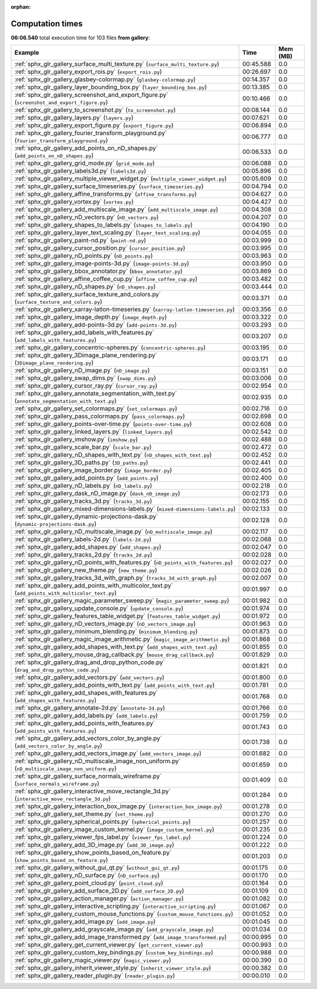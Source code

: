 
:orphan:

.. _sphx_glr_gallery_sg_execution_times:


Computation times
=================
**06:06.540** total execution time for 103 files **from gallery**:

.. container::

  .. raw:: html

    <style scoped>
    <link href="https://cdnjs.cloudflare.com/ajax/libs/twitter-bootstrap/5.3.0/css/bootstrap.min.css" rel="stylesheet" />
    <link href="https://cdn.datatables.net/1.13.6/css/dataTables.bootstrap5.min.css" rel="stylesheet" />
    </style>
    <script src="https://code.jquery.com/jquery-3.7.0.js"></script>
    <script src="https://cdn.datatables.net/1.13.6/js/jquery.dataTables.min.js"></script>
    <script src="https://cdn.datatables.net/1.13.6/js/dataTables.bootstrap5.min.js"></script>
    <script type="text/javascript" class="init">
    $(document).ready( function () {
        $('table.sg-datatable').DataTable({order: [[1, 'desc']]});
    } );
    </script>

  .. list-table::
   :header-rows: 1
   :class: table table-striped sg-datatable

   * - Example
     - Time
     - Mem (MB)
   * - :ref:`sphx_glr_gallery_surface_multi_texture.py` (``surface_multi_texture.py``)
     - 00:45.588
     - 0.0
   * - :ref:`sphx_glr_gallery_export_rois.py` (``export_rois.py``)
     - 00:26.697
     - 0.0
   * - :ref:`sphx_glr_gallery_glasbey-colormap.py` (``glasbey-colormap.py``)
     - 00:14.357
     - 0.0
   * - :ref:`sphx_glr_gallery_layer_bounding_box.py` (``layer_bounding_box.py``)
     - 00:13.385
     - 0.0
   * - :ref:`sphx_glr_gallery_screenshot_and_export_figure.py` (``screenshot_and_export_figure.py``)
     - 00:10.466
     - 0.0
   * - :ref:`sphx_glr_gallery_to_screenshot.py` (``to_screenshot.py``)
     - 00:08.144
     - 0.0
   * - :ref:`sphx_glr_gallery_layers.py` (``layers.py``)
     - 00:07.621
     - 0.0
   * - :ref:`sphx_glr_gallery_export_figure.py` (``export_figure.py``)
     - 00:06.894
     - 0.0
   * - :ref:`sphx_glr_gallery_fourier_transform_playground.py` (``fourier_transform_playground.py``)
     - 00:06.777
     - 0.0
   * - :ref:`sphx_glr_gallery_add_points_on_nD_shapes.py` (``add_points_on_nD_shapes.py``)
     - 00:06.533
     - 0.0
   * - :ref:`sphx_glr_gallery_grid_mode.py` (``grid_mode.py``)
     - 00:06.088
     - 0.0
   * - :ref:`sphx_glr_gallery_labels3d.py` (``labels3d.py``)
     - 00:05.896
     - 0.0
   * - :ref:`sphx_glr_gallery_multiple_viewer_widget.py` (``multiple_viewer_widget.py``)
     - 00:05.609
     - 0.0
   * - :ref:`sphx_glr_gallery_surface_timeseries.py` (``surface_timeseries.py``)
     - 00:04.794
     - 0.0
   * - :ref:`sphx_glr_gallery_affine_transforms.py` (``affine_transforms.py``)
     - 00:04.627
     - 0.0
   * - :ref:`sphx_glr_gallery_vortex.py` (``vortex.py``)
     - 00:04.427
     - 0.0
   * - :ref:`sphx_glr_gallery_add_multiscale_image.py` (``add_multiscale_image.py``)
     - 00:04.308
     - 0.0
   * - :ref:`sphx_glr_gallery_nD_vectors.py` (``nD_vectors.py``)
     - 00:04.207
     - 0.0
   * - :ref:`sphx_glr_gallery_shapes_to_labels.py` (``shapes_to_labels.py``)
     - 00:04.190
     - 0.0
   * - :ref:`sphx_glr_gallery_layer_text_scaling.py` (``layer_text_scaling.py``)
     - 00:04.055
     - 0.0
   * - :ref:`sphx_glr_gallery_paint-nd.py` (``paint-nd.py``)
     - 00:03.999
     - 0.0
   * - :ref:`sphx_glr_gallery_cursor_position.py` (``cursor_position.py``)
     - 00:03.995
     - 0.0
   * - :ref:`sphx_glr_gallery_nD_points.py` (``nD_points.py``)
     - 00:03.963
     - 0.0
   * - :ref:`sphx_glr_gallery_image-points-3d.py` (``image-points-3d.py``)
     - 00:03.950
     - 0.0
   * - :ref:`sphx_glr_gallery_bbox_annotator.py` (``bbox_annotator.py``)
     - 00:03.869
     - 0.0
   * - :ref:`sphx_glr_gallery_affine_coffee_cup.py` (``affine_coffee_cup.py``)
     - 00:03.482
     - 0.0
   * - :ref:`sphx_glr_gallery_nD_shapes.py` (``nD_shapes.py``)
     - 00:03.444
     - 0.0
   * - :ref:`sphx_glr_gallery_surface_texture_and_colors.py` (``surface_texture_and_colors.py``)
     - 00:03.371
     - 0.0
   * - :ref:`sphx_glr_gallery_xarray-latlon-timeseries.py` (``xarray-latlon-timeseries.py``)
     - 00:03.356
     - 0.0
   * - :ref:`sphx_glr_gallery_image_depth.py` (``image_depth.py``)
     - 00:03.322
     - 0.0
   * - :ref:`sphx_glr_gallery_add-points-3d.py` (``add-points-3d.py``)
     - 00:03.293
     - 0.0
   * - :ref:`sphx_glr_gallery_add_labels_with_features.py` (``add_labels_with_features.py``)
     - 00:03.207
     - 0.0
   * - :ref:`sphx_glr_gallery_concentric-spheres.py` (``concentric-spheres.py``)
     - 00:03.195
     - 0.0
   * - :ref:`sphx_glr_gallery_3Dimage_plane_rendering.py` (``3Dimage_plane_rendering.py``)
     - 00:03.171
     - 0.0
   * - :ref:`sphx_glr_gallery_nD_image.py` (``nD_image.py``)
     - 00:03.151
     - 0.0
   * - :ref:`sphx_glr_gallery_swap_dims.py` (``swap_dims.py``)
     - 00:03.006
     - 0.0
   * - :ref:`sphx_glr_gallery_cursor_ray.py` (``cursor_ray.py``)
     - 00:02.954
     - 0.0
   * - :ref:`sphx_glr_gallery_annotate_segmentation_with_text.py` (``annotate_segmentation_with_text.py``)
     - 00:02.935
     - 0.0
   * - :ref:`sphx_glr_gallery_set_colormaps.py` (``set_colormaps.py``)
     - 00:02.716
     - 0.0
   * - :ref:`sphx_glr_gallery_pass_colormaps.py` (``pass_colormaps.py``)
     - 00:02.698
     - 0.0
   * - :ref:`sphx_glr_gallery_points-over-time.py` (``points-over-time.py``)
     - 00:02.608
     - 0.0
   * - :ref:`sphx_glr_gallery_linked_layers.py` (``linked_layers.py``)
     - 00:02.542
     - 0.0
   * - :ref:`sphx_glr_gallery_imshow.py` (``imshow.py``)
     - 00:02.488
     - 0.0
   * - :ref:`sphx_glr_gallery_scale_bar.py` (``scale_bar.py``)
     - 00:02.472
     - 0.0
   * - :ref:`sphx_glr_gallery_nD_shapes_with_text.py` (``nD_shapes_with_text.py``)
     - 00:02.452
     - 0.0
   * - :ref:`sphx_glr_gallery_3D_paths.py` (``3D_paths.py``)
     - 00:02.441
     - 0.0
   * - :ref:`sphx_glr_gallery_image_border.py` (``image_border.py``)
     - 00:02.405
     - 0.0
   * - :ref:`sphx_glr_gallery_add_points.py` (``add_points.py``)
     - 00:02.400
     - 0.0
   * - :ref:`sphx_glr_gallery_nD_labels.py` (``nD_labels.py``)
     - 00:02.218
     - 0.0
   * - :ref:`sphx_glr_gallery_dask_nD_image.py` (``dask_nD_image.py``)
     - 00:02.173
     - 0.0
   * - :ref:`sphx_glr_gallery_tracks_3d.py` (``tracks_3d.py``)
     - 00:02.155
     - 0.0
   * - :ref:`sphx_glr_gallery_mixed-dimensions-labels.py` (``mixed-dimensions-labels.py``)
     - 00:02.133
     - 0.0
   * - :ref:`sphx_glr_gallery_dynamic-projections-dask.py` (``dynamic-projections-dask.py``)
     - 00:02.128
     - 0.0
   * - :ref:`sphx_glr_gallery_nD_multiscale_image.py` (``nD_multiscale_image.py``)
     - 00:02.117
     - 0.0
   * - :ref:`sphx_glr_gallery_labels-2d.py` (``labels-2d.py``)
     - 00:02.068
     - 0.0
   * - :ref:`sphx_glr_gallery_add_shapes.py` (``add_shapes.py``)
     - 00:02.047
     - 0.0
   * - :ref:`sphx_glr_gallery_tracks_2d.py` (``tracks_2d.py``)
     - 00:02.028
     - 0.0
   * - :ref:`sphx_glr_gallery_nD_points_with_features.py` (``nD_points_with_features.py``)
     - 00:02.027
     - 0.0
   * - :ref:`sphx_glr_gallery_new_theme.py` (``new_theme.py``)
     - 00:02.026
     - 0.0
   * - :ref:`sphx_glr_gallery_tracks_3d_with_graph.py` (``tracks_3d_with_graph.py``)
     - 00:02.007
     - 0.0
   * - :ref:`sphx_glr_gallery_add_points_with_multicolor_text.py` (``add_points_with_multicolor_text.py``)
     - 00:01.997
     - 0.0
   * - :ref:`sphx_glr_gallery_magic_parameter_sweep.py` (``magic_parameter_sweep.py``)
     - 00:01.982
     - 0.0
   * - :ref:`sphx_glr_gallery_update_console.py` (``update_console.py``)
     - 00:01.974
     - 0.0
   * - :ref:`sphx_glr_gallery_features_table_widget.py` (``features_table_widget.py``)
     - 00:01.972
     - 0.0
   * - :ref:`sphx_glr_gallery_nD_vectors_image.py` (``nD_vectors_image.py``)
     - 00:01.963
     - 0.0
   * - :ref:`sphx_glr_gallery_minimum_blending.py` (``minimum_blending.py``)
     - 00:01.873
     - 0.0
   * - :ref:`sphx_glr_gallery_magic_image_arithmetic.py` (``magic_image_arithmetic.py``)
     - 00:01.868
     - 0.0
   * - :ref:`sphx_glr_gallery_add_shapes_with_text.py` (``add_shapes_with_text.py``)
     - 00:01.855
     - 0.0
   * - :ref:`sphx_glr_gallery_mouse_drag_callback.py` (``mouse_drag_callback.py``)
     - 00:01.829
     - 0.0
   * - :ref:`sphx_glr_gallery_drag_and_drop_python_code.py` (``drag_and_drop_python_code.py``)
     - 00:01.821
     - 0.0
   * - :ref:`sphx_glr_gallery_add_vectors.py` (``add_vectors.py``)
     - 00:01.800
     - 0.0
   * - :ref:`sphx_glr_gallery_add_points_with_text.py` (``add_points_with_text.py``)
     - 00:01.781
     - 0.0
   * - :ref:`sphx_glr_gallery_add_shapes_with_features.py` (``add_shapes_with_features.py``)
     - 00:01.768
     - 0.0
   * - :ref:`sphx_glr_gallery_annotate-2d.py` (``annotate-2d.py``)
     - 00:01.766
     - 0.0
   * - :ref:`sphx_glr_gallery_add_labels.py` (``add_labels.py``)
     - 00:01.759
     - 0.0
   * - :ref:`sphx_glr_gallery_add_points_with_features.py` (``add_points_with_features.py``)
     - 00:01.743
     - 0.0
   * - :ref:`sphx_glr_gallery_add_vectors_color_by_angle.py` (``add_vectors_color_by_angle.py``)
     - 00:01.738
     - 0.0
   * - :ref:`sphx_glr_gallery_add_vectors_image.py` (``add_vectors_image.py``)
     - 00:01.682
     - 0.0
   * - :ref:`sphx_glr_gallery_nD_multiscale_image_non_uniform.py` (``nD_multiscale_image_non_uniform.py``)
     - 00:01.659
     - 0.0
   * - :ref:`sphx_glr_gallery_surface_normals_wireframe.py` (``surface_normals_wireframe.py``)
     - 00:01.409
     - 0.0
   * - :ref:`sphx_glr_gallery_interactive_move_rectangle_3d.py` (``interactive_move_rectangle_3d.py``)
     - 00:01.284
     - 0.0
   * - :ref:`sphx_glr_gallery_interaction_box_image.py` (``interaction_box_image.py``)
     - 00:01.278
     - 0.0
   * - :ref:`sphx_glr_gallery_set_theme.py` (``set_theme.py``)
     - 00:01.270
     - 0.0
   * - :ref:`sphx_glr_gallery_spherical_points.py` (``spherical_points.py``)
     - 00:01.257
     - 0.0
   * - :ref:`sphx_glr_gallery_image_custom_kernel.py` (``image_custom_kernel.py``)
     - 00:01.235
     - 0.0
   * - :ref:`sphx_glr_gallery_viewer_fps_label.py` (``viewer_fps_label.py``)
     - 00:01.224
     - 0.0
   * - :ref:`sphx_glr_gallery_add_3D_image.py` (``add_3D_image.py``)
     - 00:01.222
     - 0.0
   * - :ref:`sphx_glr_gallery_show_points_based_on_feature.py` (``show_points_based_on_feature.py``)
     - 00:01.203
     - 0.0
   * - :ref:`sphx_glr_gallery_without_gui_qt.py` (``without_gui_qt.py``)
     - 00:01.175
     - 0.0
   * - :ref:`sphx_glr_gallery_nD_surface.py` (``nD_surface.py``)
     - 00:01.170
     - 0.0
   * - :ref:`sphx_glr_gallery_point_cloud.py` (``point_cloud.py``)
     - 00:01.164
     - 0.0
   * - :ref:`sphx_glr_gallery_add_surface_2D.py` (``add_surface_2D.py``)
     - 00:01.109
     - 0.0
   * - :ref:`sphx_glr_gallery_action_manager.py` (``action_manager.py``)
     - 00:01.082
     - 0.0
   * - :ref:`sphx_glr_gallery_interactive_scripting.py` (``interactive_scripting.py``)
     - 00:01.067
     - 0.0
   * - :ref:`sphx_glr_gallery_custom_mouse_functions.py` (``custom_mouse_functions.py``)
     - 00:01.052
     - 0.0
   * - :ref:`sphx_glr_gallery_add_image.py` (``add_image.py``)
     - 00:01.045
     - 0.0
   * - :ref:`sphx_glr_gallery_add_grayscale_image.py` (``add_grayscale_image.py``)
     - 00:01.034
     - 0.0
   * - :ref:`sphx_glr_gallery_add_image_transformed.py` (``add_image_transformed.py``)
     - 00:00.995
     - 0.0
   * - :ref:`sphx_glr_gallery_get_current_viewer.py` (``get_current_viewer.py``)
     - 00:00.993
     - 0.0
   * - :ref:`sphx_glr_gallery_custom_key_bindings.py` (``custom_key_bindings.py``)
     - 00:00.988
     - 0.0
   * - :ref:`sphx_glr_gallery_magic_viewer.py` (``magic_viewer.py``)
     - 00:00.390
     - 0.0
   * - :ref:`sphx_glr_gallery_inherit_viewer_style.py` (``inherit_viewer_style.py``)
     - 00:00.382
     - 0.0
   * - :ref:`sphx_glr_gallery_reader_plugin.py` (``reader_plugin.py``)
     - 00:00.010
     - 0.0

